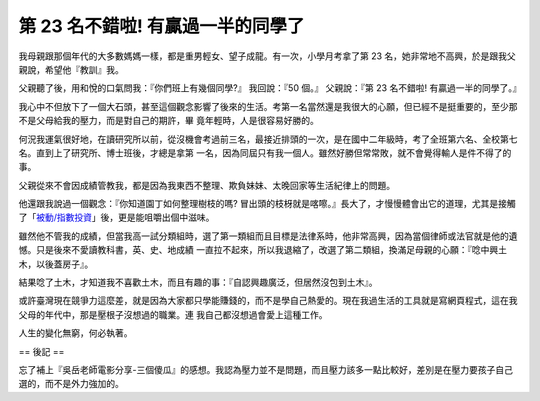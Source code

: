 第 23 名不錯啦! 有贏過一半的同學了
================================================================================


我母親跟那個年代的大多數媽媽一樣，都是重男輕女、望子成龍。有一次，小學月考拿了第 23 名，她非常地不高興，於是跟我父親說，希望他『教訓』我。

父親聽了後，用和悅的口氣問我：『你們班上有幾個同學?』
我回說：『50 個。』
父親說：『第 23 名不錯啦! 有贏過一半的同學了。』

我心中不但放下了一個大石頭，甚至這個觀念影響了後來的生活。考第一名當然還是我很大的心願，但已經不是挺重要的，至少那不是父母給我的壓力，而是對自己的期許，畢
竟年輕時，人是很容易好勝的。

何況我運氣很好地，在讀研究所以前，從沒機會考過前三名，最接近排頭的一次，是在國中二年級時，考了全班第六名、全校第七名。直到上了研究所、博士班後，才總是拿第
一名，因為同屆只有我一個人。雖然好勝但常常敗，就不會覺得輸人是件不得了的事。

父親從來不會因成績管教我，都是因為我東西不整理、欺負妹妹、太晚回家等生活紀律上的問題。

他還跟我說過一個觀念：『你知道園丁如何整理樹枝的嗎?
冒出頭的枝枒就是喀嚓。』長大了，才慢慢體會出它的道理，尤其是接觸了「`被動/指數投資`_」後，更是能咀嚼出個中滋味。

雖然他不管我的成績，但當我高一試分類組時，選了第一類組而且目標是法律系時，他非常高興，因為當個律師或法官就是他的遺憾。只是後來不愛讀教科書，英、史、地成績
一直拉不起來，所以我退縮了，改選了第二類組，換滿足母親的心願：『唸中興土木，以後蓋房子』。

結果唸了土木，才知道我不喜歡土木，而且有趣的事：『自認興趣廣泛，但居然沒包到土木』。

或許臺灣現在競爭力這麼差，就是因為大家都只學能賺錢的，而不是學自己熱愛的。現在我過生活的工具就是寫網頁程式，這在我父母的年代中，那是壓根子沒想過的職業。連
我自己都沒想過會愛上這種工作。

人生的變化無窮，何必執著。

== 後記 ==

忘了補上『吳岳老師電影分享-三個傻瓜』的感想。我認為壓力並不是問題，而且壓力該多一點比較好，差別是在壓力要孩子自己選的，而不是外力強加的。

.. _被動/指數投資:
    http://blog.hoamon.info/search?q=%E8%A2%AB%E5%8B%95%E6%8A%95%E8%B3%87


.. author:: default
.. categories:: chinese
.. tags:: education
.. comments::